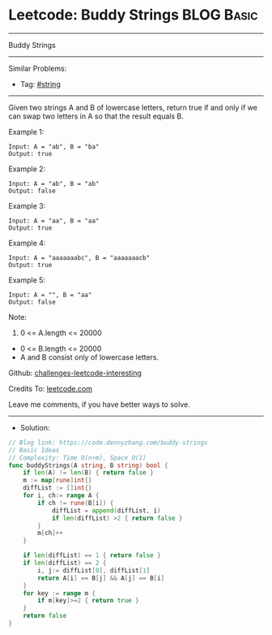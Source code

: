 * Leetcode: Buddy Strings                                              :BLOG:Basic:
#+STARTUP: showeverything
#+OPTIONS: toc:nil \n:t ^:nil creator:nil d:nil
:PROPERTIES:
:type:     string
:END:
---------------------------------------------------------------------
Buddy Strings
---------------------------------------------------------------------
Similar Problems:
- Tag: [[https://code.dennyzhang.com/tag/string][#string]]
---------------------------------------------------------------------
Given two strings A and B of lowercase letters, return true if and only if we can swap two letters in A so that the result equals B.
 
Example 1:
#+BEGIN_EXAMPLE
Input: A = "ab", B = "ba"
Output: true
#+END_EXAMPLE

Example 2:
#+BEGIN_EXAMPLE
Input: A = "ab", B = "ab"
Output: false
#+END_EXAMPLE

Example 3:
#+BEGIN_EXAMPLE
Input: A = "aa", B = "aa"
Output: true
#+END_EXAMPLE

Example 4:
#+BEGIN_EXAMPLE
Input: A = "aaaaaaabc", B = "aaaaaaacb"
Output: true
#+END_EXAMPLE

Example 5:
#+BEGIN_EXAMPLE
Input: A = "", B = "aa"
Output: false
#+END_EXAMPLE
 
Note:

1. 0 <= A.length <= 20000
- 0 <= B.length <= 20000
- A and B consist only of lowercase letters.

Github: [[https://github.com/DennyZhang/challenges-leetcode-interesting/tree/master/problems/buddy-strings][challenges-leetcode-interesting]]

Credits To: [[https://leetcode.com/problems/buddy-strings/description/][leetcode.com]]

Leave me comments, if you have better ways to solve.
---------------------------------------------------------------------
- Solution:

#+BEGIN_SRC go
// Blog link: https://code.dennyzhang.com/buddy-strings
// Basic Ideas
// Complexity: Time O(n+m), Space O(1)
func buddyStrings(A string, B string) bool {
    if len(A) != len(B) { return false }
    m := map[rune]int{}
    diffList := []int{}
    for i, ch:= range A {
        if ch != rune(B[i]) {
            diffList = append(diffList, i)
            if len(diffList) >2 { return false }
        }
        m[ch]++
    }

    if len(diffList) == 1 { return false }
    if len(diffList) == 2 { 
        i, j:= diffList[0], diffList[1]
        return A[i] == B[j] && A[j] == B[i]
    }
    for key := range m {
        if m[key]>=2 { return true }
    }
    return false
}
#+END_SRC

#+BEGIN_HTML
<div style="overflow: hidden;">
<div style="float: left; padding: 5px"> <a href="https://www.linkedin.com/in/dennyzhang001"><img src="https://www.dennyzhang.com/wp-content/uploads/sns/linkedin.png" alt="linkedin" /></a></div>
<div style="float: left; padding: 5px"><a href="https://github.com/DennyZhang"><img src="https://www.dennyzhang.com/wp-content/uploads/sns/github.png" alt="github" /></a></div>
<div style="float: left; padding: 5px"><a href="https://www.dennyzhang.com/slack" target="_blank" rel="nofollow"><img src="https://slack.dennyzhang.com/badge.svg" alt="slack"/></a></div>
</div>
#+END_HTML
